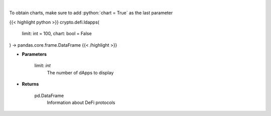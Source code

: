 .. role:: python(code)
    :language: python
    :class: highlight

|

.. raw:: html

    <h3>
    > Returns information about listed DeFi protocols, their current TVL and changes to it in the last hour/day/week.
    [Source: https://docs.llama.fi/api]
    </h3>

To obtain charts, make sure to add :python:`chart = True` as the last parameter

{{< highlight python >}}
crypto.defi.ldapps(
    limit: int = 100,
    chart: bool = False
) -> pandas.core.frame.DataFrame
{{< /highlight >}}

* **Parameters**

    limit: *int*
        The number of dApps to display

    
* **Returns**

    pd.DataFrame
        Information about DeFi protocols
    